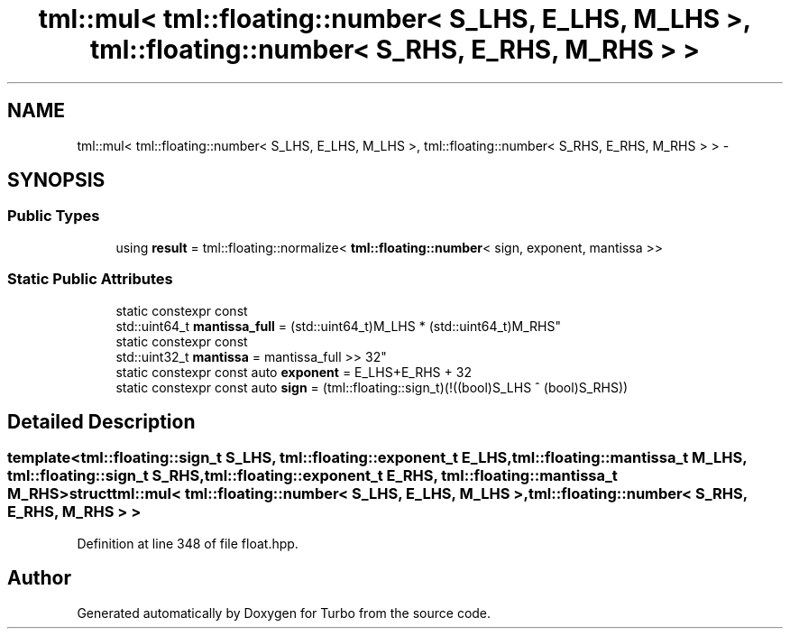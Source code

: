 .TH "tml::mul< tml::floating::number< S_LHS, E_LHS, M_LHS >, tml::floating::number< S_RHS, E_RHS, M_RHS > >" 3 "Fri Aug 22 2014" "Turbo" \" -*- nroff -*-
.ad l
.nh
.SH NAME
tml::mul< tml::floating::number< S_LHS, E_LHS, M_LHS >, tml::floating::number< S_RHS, E_RHS, M_RHS > > \- 
.SH SYNOPSIS
.br
.PP
.SS "Public Types"

.in +1c
.ti -1c
.RI "using \fBresult\fP = tml::floating::normalize< \fBtml::floating::number\fP< sign, exponent, mantissa >>"
.br
.in -1c
.SS "Static Public Attributes"

.in +1c
.ti -1c
.RI "static constexpr const 
.br
std::uint64_t \fBmantissa_full\fP = (std::uint64_t)M_LHS * (std::uint64_t)M_RHS"
.br
.ti -1c
.RI "static constexpr const 
.br
std::uint32_t \fBmantissa\fP = mantissa_full >> 32"
.br
.ti -1c
.RI "static constexpr const auto \fBexponent\fP = E_LHS+E_RHS + 32"
.br
.ti -1c
.RI "static constexpr const auto \fBsign\fP = (tml::floating::sign_t)(!((bool)S_LHS ^ (bool)S_RHS))"
.br
.in -1c
.SH "Detailed Description"
.PP 

.SS "template<tml::floating::sign_t S_LHS, tml::floating::exponent_t E_LHS, tml::floating::mantissa_t M_LHS, tml::floating::sign_t S_RHS, tml::floating::exponent_t E_RHS, tml::floating::mantissa_t M_RHS>struct tml::mul< tml::floating::number< S_LHS, E_LHS, M_LHS >, tml::floating::number< S_RHS, E_RHS, M_RHS > >"

.PP
Definition at line 348 of file float\&.hpp\&.

.SH "Author"
.PP 
Generated automatically by Doxygen for Turbo from the source code\&.

